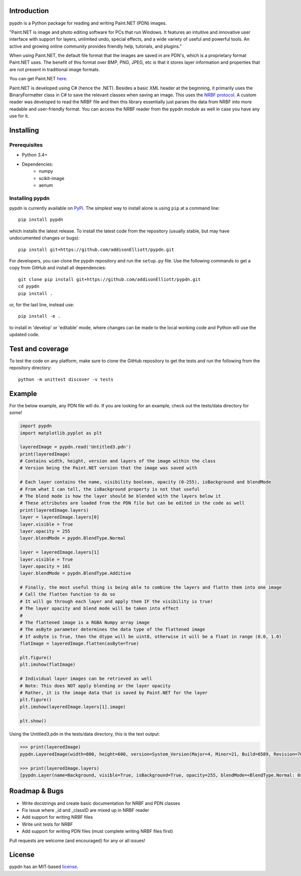 Introduction
=================
pypdn is a Python package for reading and writing Paint.NET (PDN) images.

"Paint.NET is image and photo editing software for PCs that run Windows. It features an intuitive and innovative user interface with support for layers, unlimited undo, special effects, and a wide variety of useful and powerful tools. An active and growing online community provides friendly help, tutorials, and plugins."

When using Paint.NET, the default file format that the images are saved in are PDN's, which is a proprietary format Paint.NET uses. The benefit of this format over BMP, PNG, JPEG, etc is that it stores layer information and properties that are not present in traditional image formats.

You can get Paint.NET `here <https://www.getpaint.net/>`_.

Paint.NET is developed using C# (hence the .NET). Besides a basic XML header at the beginning, it primarily uses the
BinaryFormatter class in C# to save the relevant classes when saving an image. This uses the `NRBF protocol
<https://msdn.microsoft.com/en-us/library/cc236844.aspx>`_. A custom reader was developed to read the NRBF file and
then this library essentially just parses the data from NRBF into more readable and user-friendly format. You can
access the NRBF reader from the pypdn module as well in case you have any use for it.

Installing
=================
Prerequisites
-------------
* Python 3.4+
* Dependencies:
    * numpy
    * scikit-image
    * aenum

Installing pypdn
-------------------------
pypdn is currently available on `PyPi <https://pypi.python.org/pypi/pypdn/>`_. The simplest way to
install alone is using ``pip`` at a command line::

  pip install pypdn

which installs the latest release.  To install the latest code from the repository (usually stable, but may have
undocumented changes or bugs)::

  pip install git+https://github.com/addisonElliott/pypdn.git


For developers, you can clone the pypdn repository and run the ``setup.py`` file. Use the following commands to get
a copy from GitHub and install all dependencies::

  git clone pip install git+https://github.com/addisonElliott/pypdn.git
  cd pypdn
  pip install .

or, for the last line, instead use::

  pip install -e .

to install in 'develop' or 'editable' mode, where changes can be made to the local working code and Python will use
the updated code.

Test and coverage
=================
To test the code on any platform, make sure to clone the GitHub repository to get the tests and run the following from
the repository directory::

  python -m unittest discover -v tests

Example
=================
For the below example, any PDN file will do. If you are looking for an example, check out the tests/data directory for
some!

.. code-block:: python

    import pypdn
    import matplotlib.pyplot as plt

    layeredImage = pypdn.read('Untitled3.pdn')
    print(layeredImage)
    # Contains width, height, version and layers of the image within the class
    # Version being the Paint.NET version that the image was saved with

    # Each layer contains the name, visibility boolean, opacity (0-255), isBackground and blendMode
    # From what I can tell, the isBackground property is not that useful
    # The blend mode is how the layer should be blended with the layers below it
    # These attributes are loaded from the PDN file but can be edited in the code as well
    print(layeredImage.layers)
    layer = layeredImage.layers[0]
    layer.visible = True
    layer.opacity = 255
    layer.blendMode = pypdn.BlendType.Normal

    layer = layeredImage.layers[1]
    layer.visible = True
    layer.opacity = 161
    layer.blendMode = pypdn.BlendType.Additive

    # Finally, the most useful thing is being able to combine the layers and flattn them into one image
    # Call the flatten function to do so
    # It will go through each layer and apply them IF the visibility is true!
    # The layer opacity and blend mode will be taken into effect
    #
    # The flattened image is a RGBA Numpy array image
    # The asByte parameter determines the data type of the flattened image
    # If asByte is True, then the dtype will be uint8, otherwise it will be a float in range (0.0, 1.0)
    flatImage = layeredImage.flatten(asByte=True)

    plt.figure()
    plt.imshow(flatImage)

    # Individual layer images can be retrieved as well
    # Note: This does NOT apply blending or the layer opacity
    # Rather, it is the image data that is saved by Paint.NET for the layer
    plt.figure()
    plt.imshow(layeredImage.layers[1].image)

    plt.show()

Using the Untitled3.pdn in the tests/data directory, this is the text output:

.. code-block::

    >>> print(layeredImage)
    pypdn.LayeredImage(width=800, height=600, version=System_Version(Major=4, Minor=21, Build=6589, Revision=7045), layers=[pypdn.Layer(name=Background, visible=True, isBackground=True, opacity=255, blendMode=<BlendType.Normal: 0>), pypdn.Layer(name=Layer 2, visible=True, isBackground=False, opacity=161, blendMode=<BlendType.Additive: 2>)])

    >>> print(layeredImage.layers)
    [pypdn.Layer(name=Background, visible=True, isBackground=True, opacity=255, blendMode=<BlendType.Normal: 0>), pypdn.Layer(name=Layer 2, visible=True, isBackground=False, opacity=161, blendMode=<BlendType.Additive: 2>)]

Roadmap & Bugs
=================
- Write docstrings and create basic documentation for NRBF and PDN classes
- Fix issue where _id and _classID are mixed up in NRBF reader
- Add support for writing NRBF files
- Write unit tests for NRBF
- Add support for writing PDN files (must complete writing NRBF files first)

Pull requests are welcome (and encouraged) for any or all issues!

License
=================
pypdn has an MIT-based `license <https://github.com/addisonElliott/pypdn/blob/master/LICENSE>`_.
